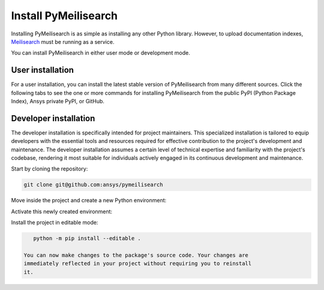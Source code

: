 Install PyMeilisearch
#####################

Installing PyMeilisearch is as simple as installing any other Python library.
However, to upload documentation indexes, `Meilisearch`_ must be running as
a service.

.. _Meilisearch: https://www.meilisearch.com/

You can install PyMeilisearch in either user mode or development mode.


User installation
=================

For a user installation, you can install the latest stable version of PyMeilisearch
from many different sources. Click the following tabs to see the one or more commands
for installing PyMeilisearch from the public PyPI (Python Package Index), Ansys
private PyPI, or GitHub.


.. jinja:: install_guide

    .. tab-set::

        .. tab-item:: Public PyPI

            .. code-block:: console

                python -m pip install pymeilisearch


        .. tab-item:: Private PyPI

            .. code-block:: console

                export TWINE_USERNAME="__token__"
                export TWINE_REPOSITORY_URL="https://pkgs.dev.azure.com/pyansys/_packaging/pyansys/pypi/upload"
                export TWINE_PASSWORD=***
                python -m pip install pymeilisearch


        .. tab-item:: GitHub

            .. code-block:: console

                python -m pip install git+https://github.com/ansys/pymeilisearch.git@v{{ version }}


Developer installation
======================

The developer installation is specifically intended for project maintainers.
This specialized installation is tailored to equip developers with the essential
tools and resources required for effective contribution to the project's
development and maintenance. The developer installation assumes a certain level
of technical expertise and familiarity with the project's codebase, rendering it
most suitable for individuals actively engaged in its continuous development and
maintenance.

Start by cloning the repository:

.. code-block::

    git clone git@github.com:ansys/pymeilisearch


Move inside the project and create a new Python environment:

.. tab-set::

    .. tab-item:: Windows

        .. tab-set::

            .. tab-item:: CMD

                .. code-block:: text

                    py -m venv <venv>

            .. tab-item:: PowerShell

                .. code-block:: text

                    py -m venv <venv>

    .. tab-item:: Linux/UNIX

        .. code-block:: text

            python -m venv <venv>

Activate this newly created environment:

.. tab-set::

    .. tab-item:: Windows

        .. tab-set::

            .. tab-item:: CMD

                .. code-block:: text

                    <venv>\Scripts\activate.bat

            .. tab-item:: PowerShell

                .. code-block:: text

                    <venv>\Scripts\Activate.ps1

    .. tab-item:: Linux/UNIX

        .. code-block:: text

            source <venv>/bin/activate

Install the project in editable mode:

.. code-block::

    python -m pip install --editable .

 You can now make changes to the package's source code. Your changes are
 immediately reflected in your project without requiring you to reinstall
 it.
